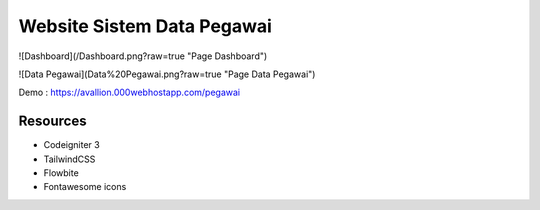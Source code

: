 ###################
Website Sistem Data Pegawai
###################

![Dashboard](/Dashboard.png?raw=true "Page Dashboard")

![Data Pegawai](Data%20Pegawai.png?raw=true "Page Data Pegawai")

Demo : https://avallion.000webhostapp.com/pegawai

*********
Resources
*********
-  Codeigniter 3
-  TailwindCSS
-  Flowbite
-  Fontawesome icons
